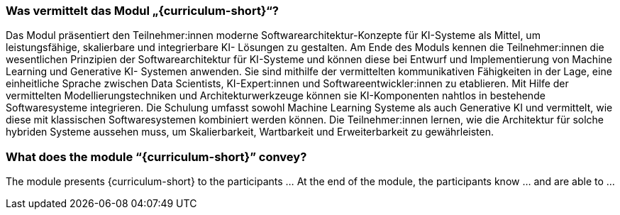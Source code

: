 // tag::DE[]
=== Was vermittelt das Modul „{curriculum-short}“?

Das Modul präsentiert den Teilnehmer:innen moderne Softwarearchitektur-Konzepte
für KI-Systeme als Mittel, um leistungsfähige, skalierbare und integrierbare KI-
Lösungen zu gestalten. Am Ende des Moduls kennen die Teilnehmer:innen die
wesentlichen Prinzipien der Softwarearchitektur für KI-Systeme und können diese
bei Entwurf und Implementierung von Machine Learning und Generative KI-
Systemen anwenden. Sie sind mithilfe der vermittelten kommunikativen Fähigkeiten
in der Lage, eine einheitliche Sprache zwischen Data Scientists, KI-Expert:innen und
Softwareentwickler:innen zu etablieren. Mit Hilfe der vermittelten
Modellierungstechniken und Architekturwerkzeuge können sie KI-Komponenten
nahtlos in bestehende Softwaresysteme integrieren. Die Schulung umfasst sowohl
Machine Learning Systeme als auch Generative KI und vermittelt, wie diese mit
klassischen Softwaresystemen kombiniert werden können. Die Teilnehmer:innen
lernen, wie die Architektur für solche hybriden Systeme aussehen muss, um
Skalierbarkeit, Wartbarkeit und Erweiterbarkeit zu gewährleisten.

// end::DE[]

// tag::EN[]
=== What does the module “{curriculum-short}” convey?

The module presents {curriculum-short} to the participants …
At the end of the module, the participants know … and are able to …
// end::EN[]
